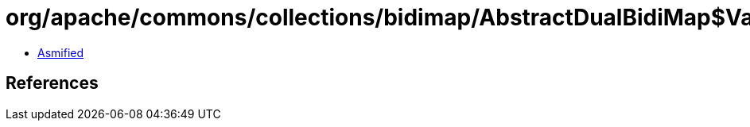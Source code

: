 = org/apache/commons/collections/bidimap/AbstractDualBidiMap$ValuesIterator.class

 - link:AbstractDualBidiMap$ValuesIterator-asmified.java[Asmified]

== References

